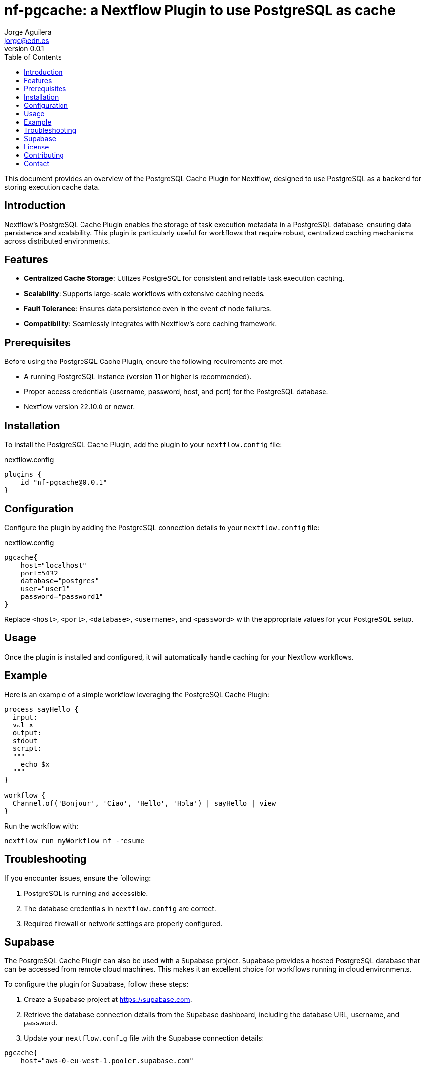 = nf-pgcache: a Nextflow Plugin to use PostgreSQL as cache
Jorge Aguilera <jorge@edn.es>
v0.0.1
:toc: left

This document provides an overview of the PostgreSQL Cache Plugin for Nextflow, designed to use PostgreSQL as a backend for storing execution cache data.

== Introduction

Nextflow's PostgreSQL Cache Plugin enables the storage of task execution metadata in a PostgreSQL database, ensuring data persistence and scalability. This plugin is particularly useful for workflows that require robust, centralized caching mechanisms across distributed environments.

== Features

- **Centralized Cache Storage**: Utilizes PostgreSQL for consistent and reliable task execution caching.
- **Scalability**: Supports large-scale workflows with extensive caching needs.
- **Fault Tolerance**: Ensures data persistence even in the event of node failures.
- **Compatibility**: Seamlessly integrates with Nextflow's core caching framework.

== Prerequisites

Before using the PostgreSQL Cache Plugin, ensure the following requirements are met:

- A running PostgreSQL instance (version 11 or higher is recommended).
- Proper access credentials (username, password, host, and port) for the PostgreSQL database.
- Nextflow version 22.10.0 or newer.

== Installation

To install the PostgreSQL Cache Plugin, add the plugin to your `nextflow.config` file:

.nextflow.config
[source,groovy]
----
plugins {
    id "nf-pgcache@0.0.1"
}
----

== Configuration

Configure the plugin by adding the PostgreSQL connection details to your `nextflow.config` file:

.nextflow.config
[source,groovy]
----
pgcache{
    host="localhost"
    port=5432
    database="postgres"
    user="user1"
    password="password1"
}
----

Replace `<host>`, `<port>`, `<database>`, `<username>`, and `<password>` with the appropriate values for your PostgreSQL setup.

== Usage

Once the plugin is installed and configured, it will automatically handle caching for your Nextflow workflows.

== Example

Here is an example of a simple workflow leveraging the PostgreSQL Cache Plugin:

[source,nextflow]
----
process sayHello {
  input:
  val x
  output:
  stdout
  script:
  """
    echo $x
  """
}

workflow {
  Channel.of('Bonjour', 'Ciao', 'Hello', 'Hola') | sayHello | view
}
----

Run the workflow with:

```
nextflow run myWorkflow.nf -resume
```

== Troubleshooting

If you encounter issues, ensure the following:

1. PostgreSQL is running and accessible.
2. The database credentials in `nextflow.config` are correct.
3. Required firewall or network settings are properly configured.


== Supabase

The PostgreSQL Cache Plugin can also be used with a Supabase project.
Supabase provides a hosted PostgreSQL database that can be accessed from remote cloud machines.
This makes it an excellent choice for workflows running in cloud environments.

To configure the plugin for Supabase, follow these steps:

1. Create a Supabase project at https://supabase.com.
2. Retrieve the database connection details from the Supabase dashboard, including the database URL, username, and password.
3. Update your `nextflow.config` file with the Supabase connection details:

[source,groovy]
----
pgcache{
    host="aws-0-eu-west-1.pooler.supabase.com"
    port=6543
    database="postgres"
    user="postgres.xxxxxx"
    password="yyyyyy"
}
----

Ensure your cloud machines can reach the Supabase database.
Supabase provides public endpoints accessible over the internet, but you may need to configure network security rules for your environment.

Using Supabase with the PostgreSQL Cache Plugin ensures reliable, cloud-accessible caching for distributed workflows.

== License

This plugin is licensed under the MIT License.

== Contributing

Contributions are welcome! Please submit issues or pull requests to the project's GitHub repository.

== Contact

For support, contact the EDN team or refer to the plugin documentation at
https://edn-es.github.io/ng-pgcache/index.html
